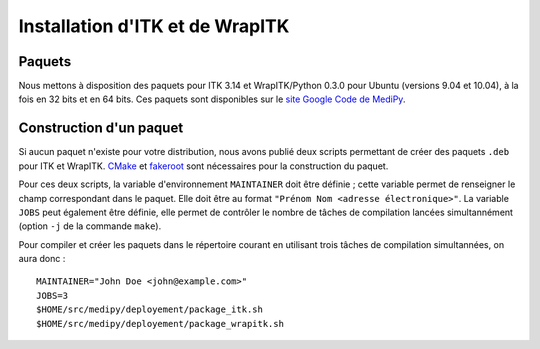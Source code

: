 Installation d'ITK et de WrapITK
================================

Paquets
-------

Nous mettons à disposition des paquets pour ITK 3.14 et WrapITK/Python 0.3.0 pour Ubuntu (versions 9.04 et 10.04), à la fois en 32 bits et en 64 bits.
Ces paquets sont disponibles sur le `site Google Code de MediPy <http://code.google.com/p/medipy/downloads/list>`_.

Construction d'un paquet
------------------------

Si aucun paquet n'existe pour votre distribution, nous avons publié deux scripts permettant de créer des paquets ``.deb`` pour ITK et WrapITK.
`CMake <http://www.cmake.org/>`_ et `fakeroot <http://fakeroot.alioth.debian.org/>`_ sont nécessaires pour la construction du paquet.

Pour ces deux scripts, la variable d'environnement ``MAINTAINER`` doit être définie ; cette variable permet de renseigner le champ correspondant dans le paquet.
Elle doit être au format ``"Prénom Nom <adresse électronique>"``.
La variable ``JOBS`` peut également être définie, elle permet de contrôler le nombre de tâches de compilation lancées simultannément (option ``-j`` de la commande ``make``).

Pour compiler et créer les paquets dans le répertoire courant en utilisant trois tâches de compilation simultannées, on aura donc :
::

    MAINTAINER="John Doe <john@example.com>"
    JOBS=3
    $HOME/src/medipy/deployement/package_itk.sh
    $HOME/src/medipy/deployement/package_wrapitk.sh
